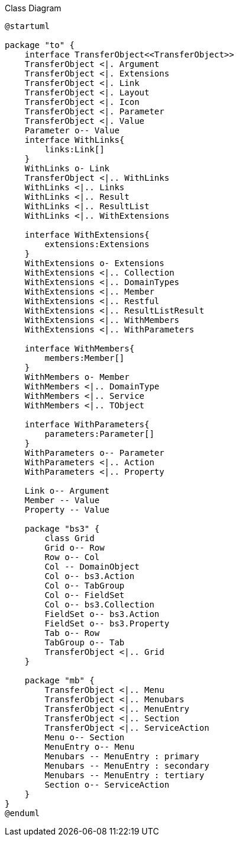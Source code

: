 
:Notice: Licensed to the Apache Software Foundation (ASF) under one or more contributor license agreements. See the NOTICE file distributed with this work for additional information regarding copyright ownership. The ASF licenses this file to you under the Apache License, Version 2.0 (the "License"); you may not use this file except in compliance with the License. You may obtain a copy of the License at. http://www.apache.org/licenses/LICENSE-2.0 . Unless required by applicable law or agreed to in writing, software distributed under the License is distributed on an "AS IS" BASIS, WITHOUT WARRANTIES OR  CONDITIONS OF ANY KIND, either express or implied. See the License for the specific language governing permissions and limitations under the License.

.Class Diagram
[plantuml,file="class-diagram_transferobject.png"]
----
@startuml

package "to" {
    interface TransferObject<<TransferObject>>
    TransferObject <|. Argument
    TransferObject <|. Extensions
    TransferObject <|. Link
    TransferObject <|. Layout
    TransferObject <|. Icon
    TransferObject <|. Parameter
    TransferObject <|. Value
    Parameter o-- Value
    interface WithLinks{
        links:Link[]
    }
    WithLinks o- Link
    TransferObject <|.. WithLinks
    WithLinks <|.. Links
    WithLinks <|.. Result
    WithLinks <|.. ResultList
    WithLinks <|.. WithExtensions

    interface WithExtensions{
        extensions:Extensions
    }
    WithExtensions o- Extensions
    WithExtensions <|.. Collection
    WithExtensions <|.. DomainTypes
    WithExtensions <|.. Member
    WithExtensions <|.. Restful
    WithExtensions <|.. ResultListResult
    WithExtensions <|.. WithMembers
    WithExtensions <|.. WithParameters

    interface WithMembers{
        members:Member[]
    }
    WithMembers o- Member
    WithMembers <|.. DomainType
    WithMembers <|.. Service
    WithMembers <|.. TObject

    interface WithParameters{
        parameters:Parameter[]
    }
    WithParameters o-- Parameter
    WithParameters <|.. Action
    WithParameters <|.. Property

    Link o-- Argument
    Member -- Value
    Property -- Value

    package "bs3" {
        class Grid
        Grid o-- Row
        Row o-- Col
        Col -- DomainObject
        Col o-- bs3.Action
        Col o-- TabGroup
        Col o-- FieldSet
        Col o-- bs3.Collection
        FieldSet o-- bs3.Action
        FieldSet o-- bs3.Property
        Tab o-- Row
        TabGroup o-- Tab
        TransferObject <|.. Grid
    }

    package "mb" {
        TransferObject <|.. Menu
        TransferObject <|.. Menubars
        TransferObject <|.. MenuEntry
        TransferObject <|.. Section
        TransferObject <|.. ServiceAction
        Menu o-- Section
        MenuEntry o-- Menu
        Menubars -- MenuEntry : primary
        Menubars -- MenuEntry : secondary
        Menubars -- MenuEntry : tertiary
        Section o-- ServiceAction
    }
}
@enduml
----
